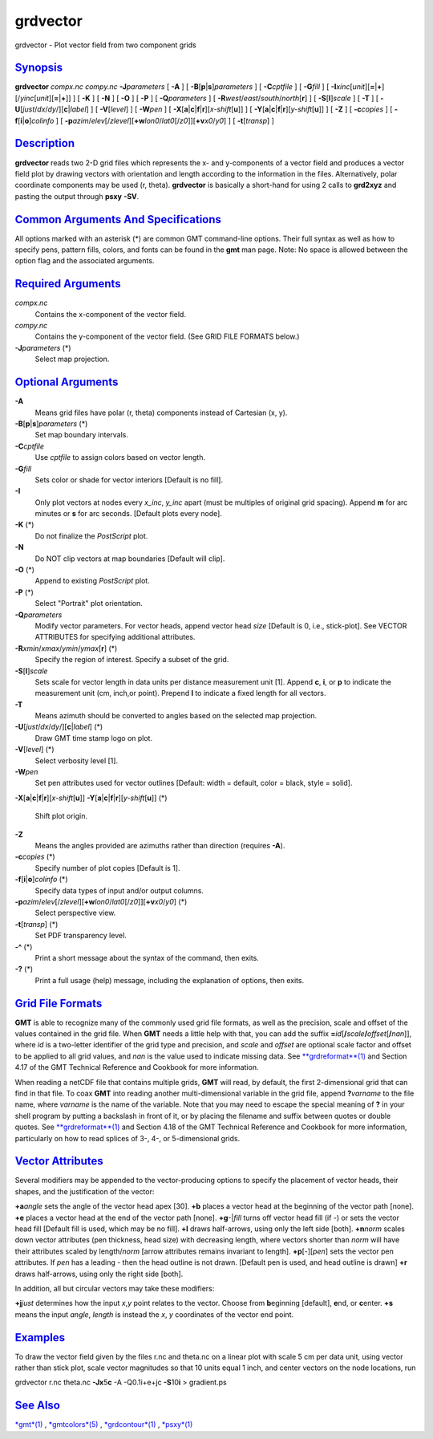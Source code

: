 *********
grdvector
*********


grdvector - Plot vector field from two component grids

`Synopsis <#toc1>`_
-------------------

**grdvector** *compx.nc* *compy.nc* **-J**\ *parameters* [ **-A** ] [
**-B**\ [**p**\ \|\ **s**]\ *parameters* ] [ **-C**\ *cptfile* ] [
**-G**\ *fill* ] [
**-I**\ *xinc*\ [*unit*\ ][\ **=**\ \|\ **+**][/\ *yinc*\ [*unit*\ ][\ **=**\ \|\ **+**]]
] [ **-K** ] [ **-N** ] [ **-O** ] [ **-P** ] [ **-Q**\ *parameters* ] [
**-R**\ *west*/*east*/*south*/*north*\ [**r**\ ] ] [
**-S**\ [**l**\ ]\ *scale* ] [ **-T** ] [
**-U**\ [*just*/*dx*/*dy*/][**c**\ \|\ *label*] ] [ **-V**\ [*level*\ ]
] [ **-W**\ *pen* ] [
**-X**\ [**a**\ \|\ **c**\ \|\ **f**\ \|\ **r**][\ *x-shift*\ [**u**\ ]]
] [
**-Y**\ [**a**\ \|\ **c**\ \|\ **f**\ \|\ **r**][\ *y-shift*\ [**u**\ ]]
] [ **-Z** ] [ **-c**\ *copies* ] [
**-f**\ [**i**\ \|\ **o**]\ *colinfo* ] [
**-p**\ *azim*/*elev*\ [/*zlevel*][\ **+w**\ *lon0*/*lat0*\ [/*z0*]][\ **+v**\ *x0*/*y0*]
] [ **-t**\ [*transp*\ ] ]

`Description <#toc2>`_
----------------------

**grdvector** reads two 2-D grid files which represents the x- and
y-components of a vector field and produces a vector field plot by
drawing vectors with orientation and length according to the information
in the files. Alternatively, polar coordinate components may be used (r,
theta). **grdvector** is basically a short-hand for using 2 calls to
**grd2xyz** and pasting the output through **psxy** **-SV**.

`Common Arguments And Specifications <#toc3>`_
----------------------------------------------

All options marked with an asterisk (\*) are common GMT command-line
options. Their full syntax as well as how to specify pens, pattern
fills, colors, and fonts can be found in the **gmt** man page. Note: No
space is allowed between the option flag and the associated arguments.

`Required Arguments <#toc4>`_
-----------------------------

*compx.nc*
    Contains the x-component of the vector field.
*compy.nc*
    Contains the y-component of the vector field. (See GRID FILE FORMATS
    below.)
**-J**\ *parameters* (\*)
    Select map projection.

`Optional Arguments <#toc5>`_
-----------------------------

**-A**
    Means grid files have polar (r, theta) components instead of
    Cartesian (x, y).
**-B**\ [**p**\ \|\ **s**]\ *parameters* (\*)
    Set map boundary intervals.
**-C**\ *cptfile*
    Use *cptfile* to assign colors based on vector length.
**-G**\ *fill*
    Sets color or shade for vector interiors [Default is no fill].
**-I**
    Only plot vectors at nodes every *x\_inc*, *y\_inc* apart (must be
    multiples of original grid spacing). Append **m** for arc minutes or
    **s** for arc seconds. [Default plots every node].
**-K** (\*)
    Do not finalize the *PostScript* plot.
**-N**
    Do NOT clip vectors at map boundaries [Default will clip].
**-O** (\*)
    Append to existing *PostScript* plot.
**-P** (\*)
    Select "Portrait" plot orientation.
**-Q**\ *parameters*
    Modify vector parameters. For vector heads, append vector head
    *size* [Default is 0, i.e., stick-plot]. See VECTOR ATTRIBUTES for
    specifying additional attributes.
**-R**\ *xmin*/*xmax*/*ymin*/*ymax*\ [**r**\ ] (\*)
    Specify the region of interest. Specify a subset of the grid.
**-S**\ [**l**\ ]\ *scale*
    Sets scale for vector length in data units per distance measurement
    unit [1]. Append **c**, **i**, or **p** to indicate the measurement
    unit (cm, inch,or point). Prepend **l** to indicate a fixed length
    for all vectors.
**-T**
    Means azimuth should be converted to angles based on the selected
    map projection.
**-U**\ [*just*/*dx*/*dy*/][**c**\ \|\ *label*] (\*)
    Draw GMT time stamp logo on plot.
**-V**\ [*level*\ ] (\*)
    Select verbosity level [1].
**-W**\ *pen*
    Set pen attributes used for vector outlines [Default: width =
    default, color = black, style = solid].
**-X**\ [**a**\ \|\ **c**\ \|\ **f**\ \|\ **r**][\ *x-shift*\ [**u**\ ]]
**-Y**\ [**a**\ \|\ **c**\ \|\ **f**\ \|\ **r**][\ *y-shift*\ [**u**\ ]] (\*)
    Shift plot origin.
**-Z**
    Means the angles provided are azimuths rather than direction
    (requires **-A**).
**-c**\ *copies* (\*)
    Specify number of plot copies [Default is 1].
**-f**\ [**i**\ \|\ **o**]\ *colinfo* (\*)
    Specify data types of input and/or output columns.
**-p**\ *azim*/*elev*\ [/*zlevel*][\ **+w**\ *lon0*/*lat0*\ [/*z0*]][\ **+v**\ *x0*/*y0*] (\*)
    Select perspective view.
**-t**\ [*transp*\ ] (\*)
    Set PDF transparency level.
**-^** (\*)
    Print a short message about the syntax of the command, then exits.
**-?** (\*)
    Print a full usage (help) message, including the explanation of
    options, then exits.

`Grid File Formats <#toc6>`_
----------------------------

**GMT** is able to recognize many of the commonly used grid file
formats, as well as the precision, scale and offset of the values
contained in the grid file. When **GMT** needs a little help with that,
you can add the suffix
**=**\ *id*\ [**/**\ *scale*\ **/**\ *offset*\ [**/**\ *nan*]], where
*id* is a two-letter identifier of the grid type and precision, and
*scale* and *offset* are optional scale factor and offset to be applied
to all grid values, and *nan* is the value used to indicate missing
data. See `**grdreformat**\ (1) <grdreformat.1.html>`_ and Section 4.17
of the GMT Technical Reference and Cookbook for more information.

When reading a netCDF file that contains multiple grids, **GMT** will
read, by default, the first 2-dimensional grid that can find in that
file. To coax **GMT** into reading another multi-dimensional variable in
the grid file, append **?**\ *varname* to the file name, where *varname*
is the name of the variable. Note that you may need to escape the
special meaning of **?** in your shell program by putting a backslash in
front of it, or by placing the filename and suffix between quotes or
double quotes. See `**grdreformat**\ (1) <grdreformat.1.html>`_ and
Section 4.18 of the GMT Technical Reference and Cookbook for more
information, particularly on how to read splices of 3-, 4-, or
5-dimensional grids.

`Vector Attributes <#toc7>`_
----------------------------

Several modifiers may be appended to the vector-producing options to
specify the placement of vector heads, their shapes, and the
justification of the vector:

**+a**\ *angle* sets the angle of the vector head apex [30].
**+b** places a vector head at the beginning of the vector path [none].
**+e** places a vector head at the end of the vector path [none].
**+g**-\|\ *fill* turns off vector head fill (if -) or sets the vector
head fill [Default fill is used, which may be no fill].
**+l** draws half-arrows, using only the left side [both].
**+n**\ *norm* scales down vector attributes (pen thickness, head size)
with decreasing length, where vectors shorter than *norm* will have
their attributes scaled by length/\ *norm* [arrow attributes remains
invariant to length].
**+p**\ [-][*pen*\ ] sets the vector pen attributes. If *pen* has a
leading - then the head outline is not drawn. [Default pen is used, and
head outline is drawn]
**+r** draws half-arrows, using only the right side [both].

In addition, all but circular vectors may take these modifiers:

**+j**\ *just* determines how the input *x*,\ *y* point relates to the
vector. Choose from **b**\ eginning [default], **e**\ nd, or
**c**\ enter.
**+s** means the input *angle*, *length* is instead the *x*, *y*
coordinates of the vector end point.

`Examples <#toc8>`_
-------------------

To draw the vector field given by the files r.nc and theta.nc on a
linear plot with scale 5 cm per data unit, using vector rather than
stick plot, scale vector magnitudes so that 10 units equal 1 inch, and
center vectors on the node locations, run

grdvector r.nc theta.nc **-Jx**\ 5\ **c** -A -Q0.1i+e+jc
**-S**\ 10\ **i** > gradient.ps

`See Also <#toc9>`_
-------------------

`*gmt*\ (1) <gmt.1.html>`_ , `*gmtcolors*\ (5) <gmtcolors.5.html>`_ ,
`*grdcontour*\ (1) <grdcontour.1.html>`_ , `*psxy*\ (1) <psxy.1.html>`_

